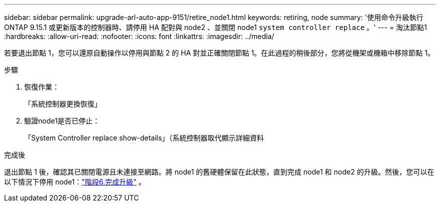 ---
sidebar: sidebar 
permalink: upgrade-arl-auto-app-9151/retire_node1.html 
keywords: retiring, node 
summary: '使用命令升級執行 ONTAP 9.15.1 或更新版本的控制器時、請停用 HA 配對與 node2 、並關閉 node1 `system controller replace` 。' 
---
= 淘汰節點1
:hardbreaks:
:allow-uri-read: 
:nofooter: 
:icons: font
:linkattrs: 
:imagesdir: ../media/


[role="lead"]
若要退出節點 1，您可以還原自動操作以停用與節點 2 的 HA 對並正確關閉節點 1。在此過程的稍後部分，您將從機架或機箱中移除節點 1。

.步驟
. 恢復作業：
+
「系統控制器更換恢復」

. 驗證node1是否已停止：
+
「System Controller replace show-details」（系統控制器取代顯示詳細資料



.完成後
退出節點 1 後，確認其已關閉電源且未連接至網路。將 node1 的舊硬體保留在此狀態，直到完成 node1 和 node2 的升級。然後，您可以在以下情況下停用 node1：link:manage-authentication-using-kmip-servers.html["階段6.完成升級"] 。
